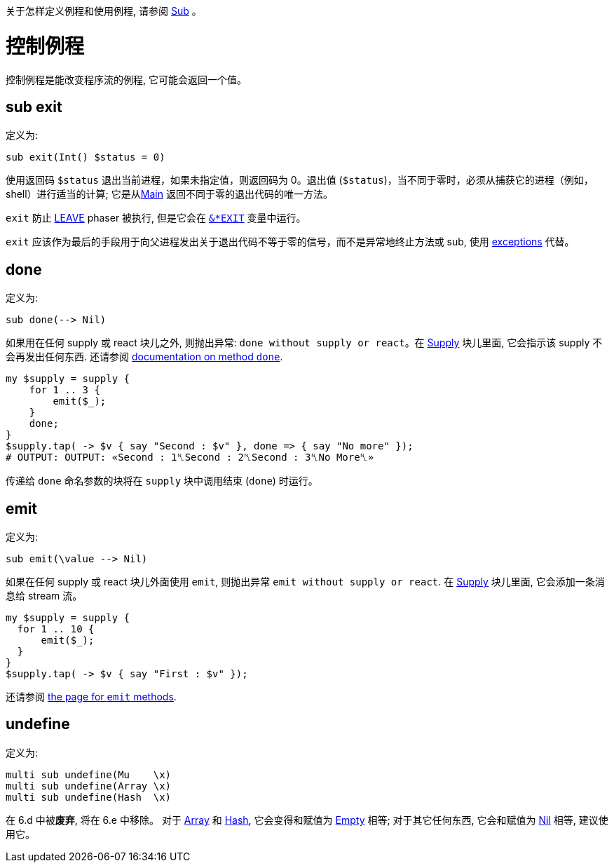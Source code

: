 关于怎样定义例程和使用例程, 请参阅 link:https://docs.raku.org/type/Sub[Sub] 。

# 控制例程

控制例程是能改变程序流的例程, 它可能会返回一个值。

## sub exit

定义为:

```raku
sub exit(Int() $status = 0)
```

使用返回码 `$status` 退出当前进程，如果未指定值，则返回码为 0。退出值 (`$status`)，当不同于零时，必须从捕获它的进程（例如，shell）进行适当的计算; 它是从link:https://docs.raku.org/routine/MAIN[Main] 返回不同于零的退出代码的唯一方法。

`exit` 防止 link:https://docs.raku.org/language/phasers#LEAVE[LEAVE] phaser 被执行, 但是它会在 link:https://docs.raku.org/language/variables#index-entry-%2524%2AEXIT[`&*EXIT`] 变量中运行。

`exit` 应该作为最后的手段用于向父进程发出关于退出代码不等于零的信号，而不是异常地终止方法或 sub, 使用 link:https://docs.raku.org/language/exceptions[exceptions] 代替。

## done

定义为:

```raku
sub done(--> Nil)
```

如果用在任何 supply 或 react 块儿之外, 则抛出异常: `done without supply or react`。在 link:https://docs.raku.org/type/Supply[Supply] 块儿里面, 它会指示该 supply 不会再发出任何东西. 还请参阅 link:https://docs.raku.org/routine/done[documentation on method `done`].

```raku
my $supply = supply {
    for 1 .. 3 {
        emit($_);
    }
    done;
}
$supply.tap( -> $v { say "Second : $v" }, done => { say "No more" });
# OUTPUT: OUTPUT: «Second : 1␤Second : 2␤Second : 3␤No More␤» 
```

传递给 `done` 命名参数的块将在 `supply` 块中调用结束 (`done`) 时运行。

## emit

定义为:

```raku
sub emit(\value --> Nil)
```

如果在任何 supply 或 react 块儿外面使用 `emit`, 则抛出异常 `emit without supply or react`. 在 link:https://docs.raku.org/type/Supply[Supply] 块儿里面, 它会添加一条消息给 stream 流。

```raku
my $supply = supply {
  for 1 .. 10 {
      emit($_);
  }
}
$supply.tap( -> $v { say "First : $v" });
```

还请参阅 link:https://docs.raku.org/routine/emit[the page for `emit` methods].

## undefine

定义为:

```raku
multi sub undefine(Mu    \x)
multi sub undefine(Array \x)
multi sub undefine(Hash  \x)
```

在 6.d 中被**废弃**, 将在 6.e 中移除。 对于 link:https://docs.raku.org/type/Array[Array] 和 link:https://docs.raku.org/type/Hash[Hash], 它会变得和赋值为 link:https://docs.raku.org/type/Slip#index-entry-Empty-Empty[Empty] 相等; 对于其它任何东西, 它会和赋值为 link:https://docs.raku.org/type/Nil[Nil] 相等, 建议使用它。
